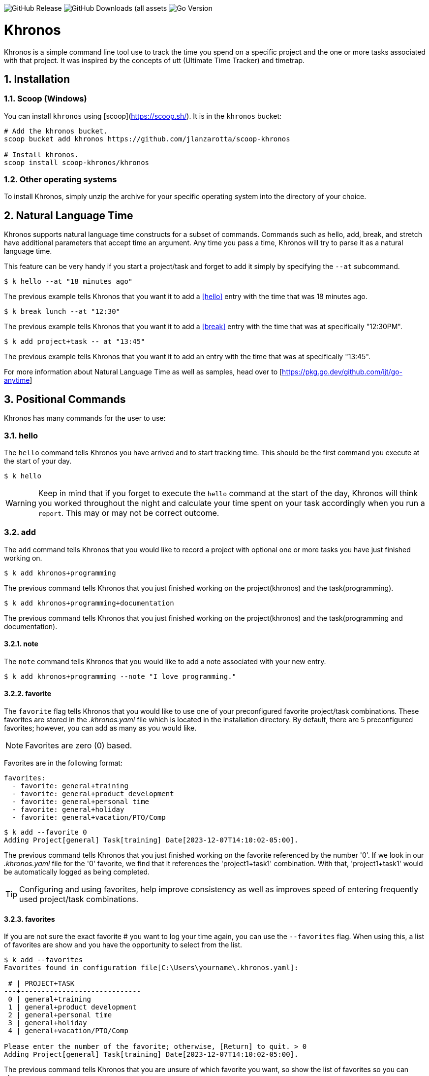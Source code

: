 image:https://img.shields.io/github/v/release/jlanzarotta/khronos[GitHub Release]
image:https://img.shields.io/github/downloads/jlanzarotta/khronos/total[GitHub Downloads (all assets, all releases)]
image:https://img.shields.io/github/go-mod/go-version/jlanzarotta/khronos[Go Version]

= Khronos
:toc: preamble
:toclevels: 6
:icons: font
:sectnums:
:numbered:
:table-stripes: even

Khronos is a simple command line tool use to track the time you spend on a
specific project and the one or more tasks associated with that project.  It was
inspired by the concepts of utt (Ultimate Time Tracker) and timetrap.

== Installation

=== Scoop (Windows)

You can install `khronos` using [scoop](https://scoop.sh/). It is in the `khronos` bucket:

[source, shell]
----
# Add the khronos bucket.
scoop bucket add khronos https://github.com/jlanzarotta/scoop-khronos

# Install khronos.
scoop install scoop-khronos/khronos
----

=== Other operating systems

To install Khronos, simply unzip the archive for your specific operating system into the directory of your choice.

== Natural Language Time

Khronos supports natural language time constructs for a subset of
commands.  Commands such as hello, add, break, and stretch have additional parameters
that accept time an argument.  Any time you pass a time, Khronos will try
to parse it as a natural language time.

This feature can be very handy if you start a project/task and forget to add it simply by specifying the `--at` subcommand.

[source, shell]
----
$ k hello --at "18 minutes ago"
----

The previous example tells Khronos that you want it to add a <<hello>> entry
with the time that was 18 minutes ago.

[source, shell]
----
$ k break lunch --at "12:30"
----

The previous example tells Khronos that you want it to add a <<break>> entry
with the time that was at specifically "12:30PM".

[source, shell]
----
$ k add project+task -- at "13:45"
----

The previous example tells Khronos that you want it to add an entry
with the time that was at specifically "13:45".

For more information about Natural Language Time as well as samples, head over
to [https://pkg.go.dev/github.com/ijt/go-anytime]

== Positional Commands

Khronos has many commands for the user to use:

=== hello

The `hello` command tells Khronos you have arrived and to start tracking
time.  This should be the first command you execute at the start of your day.

[source, shell]
----
$ k hello
----

WARNING: Keep in mind that if you forget to execute the `hello` command at the start of the day, Khronos will think you worked throughout the night and calculate your time spent on your task accordingly when you run a `report`.  This may or may not be correct outcome.

=== add

The `add` command tells Khronos that you would like to record a project with optional one or more tasks you have just finished working on.

[source, shell]
----
$ k add khronos+programming
----

The previous command tells Khronos that you just finished working on the project(khronos) and the task(programming).

[source, shell]
----
$ k add khronos+programming+documentation
----

The previous command tells Khronos that you just finished working on the project(khronos) and the task(programming and documentation).

==== note

The `note` command tells Khronos that you would like to add a note associated with your new entry.

[source, shell]
----
$ k add khronos+programming --note "I love programming."
----

==== favorite

The `favorite` flag tells Khronos that you would like to use one of your preconfigured favorite project/task combinations.  These favorites are stored in the _.khronos.yaml_ file which is located in the installation directory.  By default, there are 5 preconfigured favorites; however, you can add as many as you would like.

NOTE: Favorites are zero (0) based.

Favorites are in the following format:

[source,properties]
----
favorites:
  - favorite: general+training
  - favorite: general+product development
  - favorite: general+personal time
  - favorite: general+holiday
  - favorite: general+vacation/PTO/Comp
----

[source, shell]
----
$ k add --favorite 0
Adding Project[general] Task[training] Date[2023-12-07T14:10:02-05:00].
----

The previous command tells Khronos that you just finished working on the favorite referenced by the number '0'.  If we look in our _.khronos.yaml_ file for the '0' favorite, we find that it references the 'project1+task1' combination.  With that, 'project1+task1' would be automatically logged as being completed.

TIP: Configuring and using favorites, help improve consistency as well as improves speed of entering frequently used project/task combinations.

==== favorites

If you are not sure the exact favorite # you want to log your time again, you can use the `--favorites` flag.  When using this, a list of favorites are show and you have the opportunity to select from the list.

[source, shell]
----
$ k add --favorites
Favorites found in configuration file[C:\Users\yourname\.khronos.yaml]:

 # | PROJECT+TASK
---+-----------------------------
 0 | general+training
 1 | general+product development
 2 | general+personal time
 3 | general+holiday
 4 | general+vacation/PTO/Comp

Please enter the number of the favorite; otherwise, [Return] to quit. > 0
Adding Project[general] Task[training] Date[2023-12-07T14:10:02-05:00].
----

The previous command tells Khronos that you are unsure of which favorite you want, so show the list of favorites so you can choose.

If you are using the `favorites` flag and want to add a note, make sure you use the `note` flag when you make the initial `khronos` call.  Here is an example:

[source, shell]
----
$ k add --favorites --note "Here is my note associated with the project+task I will eventually select."
----

==== url

An optional URL can be added to a favorite.  This URL will show up on various commands and reports.  This URL can be uses to a link to JIRA or any website you need to have linked to favorite.

Here is an example:

[source,properties]
----
favorites:
  - favorite: general+training
  - favorite: general+product development
  - favorite: general+personal time
  - favorite: general+holiday
  - favorite: general+vacation/PTO/Comp
  - favorite: project1+screen coding task
    url: https://jira.yourcompany.com/task/sreen_coding_task
.
.
.
----

=== amend

The `amend` command tells Khronos that you are wanting to modify a recent entry's information.  By default, amend amends the most recent entry's information.  How if you would like to get a list of the entries for today, use the `--today` option.  More on the `--today` option below.

==== today

Using this option, you are shown a list of all the entries for today.  You are then given the opportunity to chose the entry you would like to amend.

[source, shell]
----
+---+----------+----------+---------------------------+
|   | PROJECT  | TASK(S)  | DATE/TIME                 |
+---+----------+----------+---------------------------+
| 1 | ***hello |          | 2024-04-15T07:23:03-04:00 |
| 2 | general  | training | 2024-04-15T07:49:12-04:00 |
| 3 | general  | training | 2024-04-15T08:29:02-04:00 |
| 4 | general  | training | 2024-04-15T08:53:01-04:00 |
| 5 | general  | training | 2024-04-15T09:18:23-04:00 |
+---+----------+----------+---------------------------+
Please enter index number of the entry you would like to amend; otherwise, ENTER to quit...
----

You are prompted to modify each of the entry's properties and then asked to validate those modifications before they are committed to the database.

IMPORTANT: The Date/Time must be in ISO8601 format. https://en.wikipedia.org/wiki/ISO_8601

[source, shell]
----
$ k amend
Amending...

Project[proj-001]
   Task[meeting]
   Note[CRP with customer.]
   Date[2024-04-10T10:32:24-04:00]

Enter Project (empty for no change) [proj-001] : proj-002
Enter Task (empty for no change) [meeting] :
Enter Note (empty for no change) [CRP with customer.] :
Enter Date Time (empty for no change) [2024-04-10T10:32:24-04:00] : 2024-04-10T10:302:00-00:00

          | OLD                       | NEW
----------+---------------------------+---------------------------
 Project  | proj-001                  | proj-002
 Task     | meeting                   | meeting
 Note     | CRP with customer.        | CRP with customer.
 Datetime | 2024-04-10T10:32:24-04:00 | 2024-04-10T10:30:00-00:00

Commit these changes? (Y/N (yes/no))
----

=== break

The `break` command tells Khronos that you are going went on a break.  The time associated with breaks are not added to your daily work time.  They are consider under the break classification when doing a `report'.

[source, shell]
----
$ k break lunch
----

The previous command tells Khronos that you just finished your lunch break.

==== note

The `note` command tells Khronos that you would like to add a note associated with your new break.

[source, shell]
----
$ k break --note "Went to the doctor."
----

=== edit

The `edit` command tells Khronos you would like to edit the data file with the default system editor.

=== nuke

Over time as you enter new entries into the database, the database will naturally grow.  To clear out old entries, use the `nuke` command.

==== all

The `all` command tells Khronos that you would like to nukes ALL entries from the database.  This includes the current years.

WARNING: Use this extreme caution as ALL entries will be nuked.  You are given ample warning before your entries are actually nuked.  YOU HAVE BEEN WARNED.

[source, shell]
----
$k nuke --all
Are you sure you want to nuke ALL the entries from your database? (Y/N (yes/no)) yes
WARNING: Are you REALLY sure you want to nuke ALL the entries from your database? (Y/N (yes/no)) yes
LAST WARNING: Are you REALLY REALLY sure you want to nuke ALL the entries from your database? (Y/N (yes/no)) yes
All entries nuked.
----

==== prior-years

The `prior-years` command tells Khronos that you would like to nuke all entries prior to the current year.  So in other words, if you were tracking the past 5 years worth of entries in your database, and you issued the `prior-years` command, the past 4 years worth of entries would be nuked from the database, leaving just the current year.

NOTE: You are given ample warning before your entries are actually nuked...

[source, shell]
----
$k nuke --prior-years
Are you sure you want to nuke all entries prior to 2024 from the database? (Y/N (yes/no)) yes
WARNING: Are you REALLY sure you want to nuke all entries prior to 2024 from the database? (Y/N (yes/no)) yes
LAST WARNING: Are you REALLY REALLY sure you want to nuke all entries prior to 2024 from the database? (Y/N (yes/no)) yes
All entries prior to 2024 have been nuked.
----

==== dry-run

The `dry-run` command tells Khronos that you do not really want anything nuked.  But instead just report on how many entries would have been nuked.

[source, shell]
----
$k nuke --all --dry-run
Are you sure you want to nuke ALL the entries from your database? (Y/N (yes/no)) yes
WARNING: Are you REALLY sure you want to nuke ALL the entries from your database? (Y/N (yes/no)) yes
LAST WARNING: Are you REALLY REALLY sure you want to nuke ALL the entries from your database? (Y/N (yes/no)) yes
All 639 entries would have been nuked.
----

=== show

The `show` command tells Khronos you would like to show various information.

==== favorites

The `favorites` command tells Khronos that you would like to show all your currently configured favorites that are stored in the _.khronos.yaml_ file which is located in the installation directory.

[source, shell]
----
$ k show --favorites
Favorites found in configuration file[C:\Users\yourname\.khronos.yaml]:

 # | PROJECT+TASK                
---+-----------------------------
 0 | general+training
 1 | general+product development
 2 | general+personal time
 3 | general+holiday
 4 | general+vacation/PTO/Comp
----

If one or more of your favorites have an associated URL, your favorites will be shown like this:

[source, shell]
----
$ k show --favorites
Favorites found in configuration file[C:\Users\yourname\.khronos.yaml]:

 # | PROJECT+TASK                | URL
---+-----------------------------+-------------------------------------------------
 0 | general+training            | https://yoursite.com/url1
 1 | general+product development | https://yoursite.com/url2
 2 | general+personal time       |
 3 | general+holiday             |
 4 | general+vacation/PTO/Comp   |
----

==== statistics

The `statistics` command tells Khronos that you would like to show some statistics related to the entries you have entered into the database.

[source, shell]
----
$ k show --statistics

 STATISTIC     | VALUE
---------------+----------------------------------------------------------
 First Entry   | Project[***hello] Task[] Date[2023-11-27T07:17:36-05:00] <1>
 Last Entry    | Project[***hello] Task[] Date[2024-04-25T07:15:58-04:00] <2>
 Total Records | 21 weeks 2 days 22 hours 58 minutes 22 seconds <3>
----

<1> The first entry in the database.
<2> The last entry in the database.
<3> The total duration that is currently in the database.

=== report

The `report` command tells Khronos you would like to run a report on your activities.  By default, you get the current days activities.

A couple of things you will notice when you run a report is, first, the header.

[source, shell]
----
------------ 2024-04-04 00:00:00(14) to 2024-04-04 23:59:59(14) -----------
----

The report header tell you that start and end date/time of the report as well as the week number in parentheses.

Secondly, you will see the _Total Time_.  The _Total Time_ can be in two formats, which is controlled by the `split_work_from_break_time` configuration option.

If `split_work_from_break_time` is set to `false`, you will get a combined _Total Time_...

[source, shell]
----
Total Time: 3 hours 45 minutes 0 second
----

If `split_work_from_break_time` is set to `false`, you will get a split _Total Time_...

[source, shell]
----
Total Working Time: 3 hours 30 minutes 0 second
Total Break Time: 15 minutes
----

==== Options

The `report` command had several handy options what allow you to customize what needs to be reported.

===== date

By specifying a date, this tells Khronos you would like to have a report for that specific date only.  The date MUST be in the following format `YYYY-mm-dd`.

[source, shell]
----
$ k report 2019-04-05
----

===== --current-week

By specifying the option `--current-week`, this tells Khronos you would like a report for the current week's activities.

[source, shell]
----
$ k report --current-week
----

===== --previous-week

By specifying the option `--previous-week`, this tells Khronos you would like a report for the previous week's activities.

[source, shell]
----
$ k report --previous-week
----

===== --last-entry

By specifying the option `--last-entry`, this tells Khronos you would like a report for just the last entry's activity.

[source, shell]
----
$ k report --last-entry
----

===== --from

By specifying the option `--from` _date_, this tells Khronos you would the report to start from this specific date.

[source, shell]
----
$ k report --from 2019-03-02
----

===== --to

By specifying the option `--to` _date_, this tells Khronos you would the report to end at this specific date.

[source, shell]
----
$ k report --to 2019-03-02
----

===== --no-rounding

By specifying the option `--no-rounding`, this tells Khronos you would
the all the duration to be their original, unrounded values.  This option is good it you have durations that are
less than the value you have configured for rounding.

[source, shell]
----
$ k report --from 2019-04-01 --to 2019-04-13 --no-rounding
$ k report --previous-week --no-rounding
----

=== stretch

Stretches the last entry to the current or specified date/time.

In the below example, the latest entry to 05-Dec-2023...  Khronos will as you if you want to perform the stretch or not.  If you enter (y or Yes), the latest entry is stretched.  If you enter (n/No), the latest entry is not stretched.

[source, shell]
----
$ k stretch
Would you like to stretch Project[***hello] to Tuesday, 05-Dec-2023 13:48:32 EST? (Y/N (yes/no)) yes
Last entry was stretched.
----

=== web

Opens the Khronos website in your default web browser.

[source, shell]
----
$ k web
Opening the Khronos website in your default browser...
----

== Configuration File

When Khronos starts up, it checks to make sure there is a default configuration file in the default directory.  If the files does not exist, it is automatically crated.

For Microsoft Windows(R), the default directory is `%USERPROFILE%`, while under Unix (FreeBSD(R), Linux, macOS(R), etc.) the directory is `$HOME`.

=== Default Configuration

The default Microsoft Windows(R) Khronos configuration is as follows.  These configuration options can be modified by the user after installation.

[source, yaml]
----
database_file: %USERPROFILE%\.khronos.db <1>
debug: false <2>
report: <3>
    by_day: true
    by_entry: true
    by_project: true
    by_task: true
require_note: false <4>
round_to_minutes: 15 <5>
week_start: Sunday <6>
show_by_day_totals: true <7>
split_work_from_break_time: false <8>
favorites: <9>
  - favorite: general+training
  - favorite: general+product development
  - favorite: general+personal time
  - favorite: general+holiday
  - favorite: general+vacation/PTO/Comp
----

<1> The database file used by Khronos.  Default is `.khronos.db`.
<2> If debug type information should be printed to the screen or not.  Default is `false`.
<3> Indicated which report to run and which ones to not.
<4> If a note is required when entering a new entry into Khronos.  Default is `false`.
<5> The number of minutes to round up or down to when running reports.  This makes is easy to report on a consistent time "buckets".
<6> The day used to indicate the start of the week.  Some company's week start on Saturday, some on Sunday.  This allows to to change that start day to fit your needs.  The default is `Sunday`.
<7> Should a daily total be shown for each day when rendering the "by day" report.  Default is `true`.
<8> Indicates if work and break time should be split into seperate values during reports or not.  The default is `false`.
<9> The list of favorites.

== Copyright and License

BSD 3-Clause License

Copyright (c) 2018-{localyear}, Jeff Lanzarotta
All rights reserved.

Redistribution and use in source and binary forms, with or without
modification, are permitted provided that the following conditions are met:

1. Redistributions of source code must retain the above copyright notice, this list of conditions and the following disclaimer.

2. Redistributions in binary form must reproduce the above copyright notice,this list of conditions, and the following disclaimer in the documentation and/or other materials provided with the distribution.

3. Neither the name of the copyright holder nor the names of its contributors may be used to endorse or promote products derived from this software without specific prior written permission.

THIS SOFTWARE IS PROVIDED BY THE COPYRIGHT HOLDERS AND CONTRIBUTORS "AS IS"AND ANY EXPRESS OR IMPLIED WARRANTIES, INCLUDING, BUT NOT LIMITED TO, THE IMPLIED WARRANTIES OF MERCHANTABILITY AND FITNESS FOR A PARTICULAR PURPOSE ARE DISCLAIMED. IN NO EVENT SHALL THE COPYRIGHT HOLDER OR CONTRIBUTORS BE LIABLE FOR ANY DIRECT, INDIRECT, INCIDENTAL, SPECIAL, EXEMPLARY, OR CONSEQUENTIAL DAMAGES (INCLUDING, BUT NOT LIMITED TO, PROCUREMENT OF SUBSTITUTE GOODS OR SERVICES; LOSS OF USE, DATA, OR PROFITS; OR BUSINESS INTERRUPTION) HOWEVER CAUSED AND ON ANY THEORY OF LIABILITY, WHETHER IN CONTRACT, STRICT LIABILITY, OR TORT (INCLUDING NEGLIGENCE OR OTHERWISE) ARISING IN ANY WAY OUT OF THE USE
OF THIS SOFTWARE, EVEN IF ADVISED OF THE POSSIBILITY OF SUCH DAMAGE.
